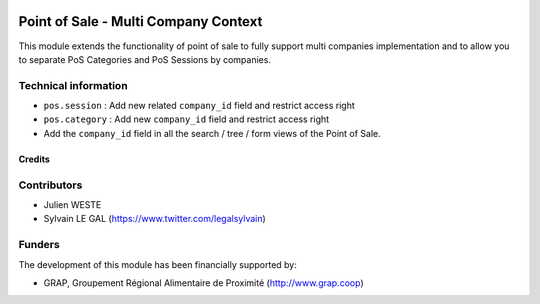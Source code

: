 .. image:: https://img.shields.io/badge/license-AGPL--3-blue.png
   :target: https://www.gnu.org/licenses/agpl
   :alt: License: AGPL-3

=====================================
Point of Sale - Multi Company Context
=====================================

This module extends the functionality of point of sale to fully support
multi companies implementation and to allow you to separate PoS Categories
and PoS Sessions by companies.

Technical information
---------------------

* ``pos.session`` : Add new related ``company_id`` field and restrict
  access right
* ``pos.category`` : Add new  ``company_id`` field and restrict access
  right
* Add the ``company_id`` field in all the search / tree / form views of the
  Point of Sale.

.. figure:: /pos_multicompany/static/description/pos_category_tree.png
   :width: 800 px

Credits
=======

Contributors
------------

* Julien WESTE
* Sylvain LE GAL (https://www.twitter.com/legalsylvain)

Funders
-------

The development of this module has been financially supported by:

* GRAP, Groupement Régional Alimentaire de Proximité (http://www.grap.coop)
